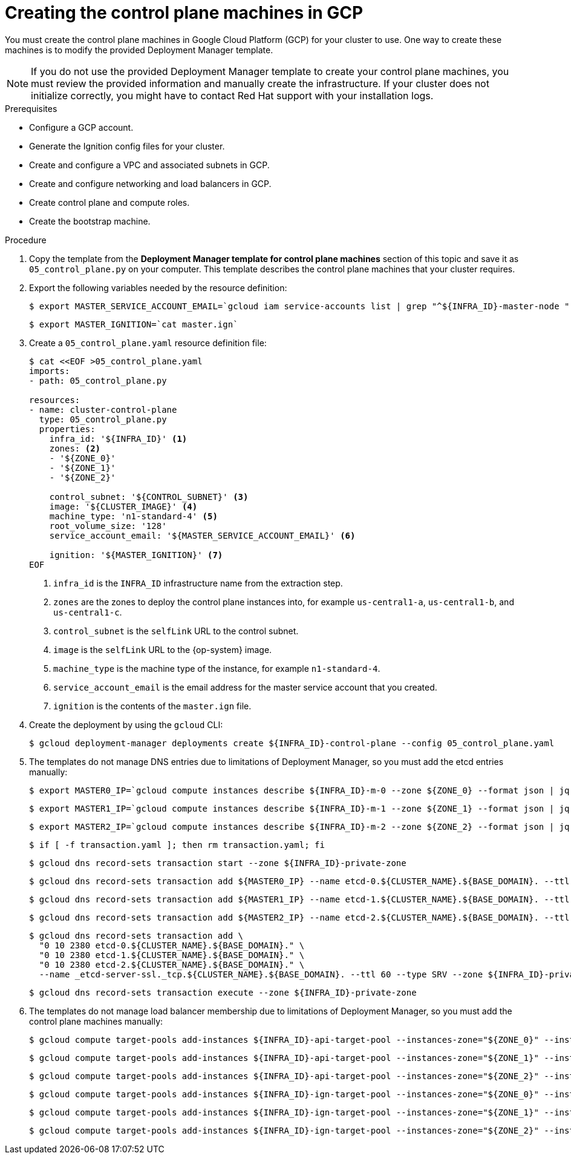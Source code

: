 // Module included in the following assemblies:
//
// * installing/installing_gcp/installing-gcp-user-infra.adoc
// * installing/installing_gcp/installing-restricted-networks-gcp.adoc
// * installing/installing_gcp/installing-gcp-user-infra-vpc.adoc

ifeval::["{context}" == "installing-gcp-user-infra-vpc"]
:shared-vpc:
endif::[]

[id="installation-creating-gcp-control-plane_{context}"]
= Creating the control plane machines in GCP

You must create the control plane machines in Google Cloud Platform (GCP) for
your cluster to use. One way to create these machines is to modify the
provided Deployment Manager template.

[NOTE]
====
If you do not use the provided Deployment Manager template to create your
control plane machines, you must review the provided information and manually
create the infrastructure. If your cluster does not initialize correctly, you
might have to contact Red Hat support with your installation logs.
====

.Prerequisites

* Configure a GCP account.
* Generate the Ignition config files for your cluster.
* Create and configure a VPC and associated subnets in GCP.
* Create and configure networking and load balancers in GCP.
* Create control plane and compute roles.
* Create the bootstrap machine.

.Procedure

. Copy the template from the *Deployment Manager template for control plane machines*
section of this topic and save it as `05_control_plane.py` on your computer.
This template describes the control plane machines that your cluster requires.

. Export the following variables needed by the resource definition:
+
[source,terminal]
----
$ export MASTER_SERVICE_ACCOUNT_EMAIL=`gcloud iam service-accounts list | grep "^${INFRA_ID}-master-node " | awk '{print $2}'`
----
+
[source,terminal]
----
$ export MASTER_IGNITION=`cat master.ign`
----

. Create a `05_control_plane.yaml` resource definition file:
+
[source,terminal]
----
$ cat <<EOF >05_control_plane.yaml
imports:
- path: 05_control_plane.py

resources:
- name: cluster-control-plane
  type: 05_control_plane.py
  properties:
    infra_id: '${INFRA_ID}' <1>
    zones: <2>
    - '${ZONE_0}'
    - '${ZONE_1}'
    - '${ZONE_2}'

    control_subnet: '${CONTROL_SUBNET}' <3>
    image: '${CLUSTER_IMAGE}' <4>
    machine_type: 'n1-standard-4' <5>
    root_volume_size: '128'
    service_account_email: '${MASTER_SERVICE_ACCOUNT_EMAIL}' <6>

    ignition: '${MASTER_IGNITION}' <7>
EOF
----
<1> `infra_id` is the `INFRA_ID` infrastructure name from the extraction step.
<2> `zones` are the zones to deploy the control plane instances into, for example `us-central1-a`, `us-central1-b`, and `us-central1-c`.
<3> `control_subnet` is the `selfLink` URL to the control subnet.
<4> `image` is the `selfLink` URL to the {op-system} image.
<5> `machine_type` is the machine type of the instance, for example `n1-standard-4`.
<6> `service_account_email` is the email address for the master service account that you created.
<7> `ignition` is the contents of the `master.ign` file.

. Create the deployment by using the `gcloud` CLI:
+
[source,terminal]
----
$ gcloud deployment-manager deployments create ${INFRA_ID}-control-plane --config 05_control_plane.yaml
----

. The templates do not manage DNS entries due to limitations of Deployment
Manager, so you must add the etcd entries manually:
+
ifndef::shared-vpc[]
[source,terminal]
----
$ export MASTER0_IP=`gcloud compute instances describe ${INFRA_ID}-m-0 --zone ${ZONE_0} --format json | jq -r .networkInterfaces[0].networkIP`
----
+
[source,terminal]
----
$ export MASTER1_IP=`gcloud compute instances describe ${INFRA_ID}-m-1 --zone ${ZONE_1} --format json | jq -r .networkInterfaces[0].networkIP`
----
+
[source,terminal]
----
$ export MASTER2_IP=`gcloud compute instances describe ${INFRA_ID}-m-2 --zone ${ZONE_2} --format json | jq -r .networkInterfaces[0].networkIP`
----
+
[source,terminal]
----
$ if [ -f transaction.yaml ]; then rm transaction.yaml; fi
----
+
[source,terminal]
----
$ gcloud dns record-sets transaction start --zone ${INFRA_ID}-private-zone
----
+
[source,terminal]
----
$ gcloud dns record-sets transaction add ${MASTER0_IP} --name etcd-0.${CLUSTER_NAME}.${BASE_DOMAIN}. --ttl 60 --type A --zone ${INFRA_ID}-private-zone
----
+
[source,terminal]
----
$ gcloud dns record-sets transaction add ${MASTER1_IP} --name etcd-1.${CLUSTER_NAME}.${BASE_DOMAIN}. --ttl 60 --type A --zone ${INFRA_ID}-private-zone
----
+
[source,terminal]
----
$ gcloud dns record-sets transaction add ${MASTER2_IP} --name etcd-2.${CLUSTER_NAME}.${BASE_DOMAIN}. --ttl 60 --type A --zone ${INFRA_ID}-private-zone
----
+
[source,terminal]
----
$ gcloud dns record-sets transaction add \
  "0 10 2380 etcd-0.${CLUSTER_NAME}.${BASE_DOMAIN}." \
  "0 10 2380 etcd-1.${CLUSTER_NAME}.${BASE_DOMAIN}." \
  "0 10 2380 etcd-2.${CLUSTER_NAME}.${BASE_DOMAIN}." \
  --name _etcd-server-ssl._tcp.${CLUSTER_NAME}.${BASE_DOMAIN}. --ttl 60 --type SRV --zone ${INFRA_ID}-private-zone
----
+
[source,terminal]
----
$ gcloud dns record-sets transaction execute --zone ${INFRA_ID}-private-zone
----
endif::shared-vpc[]
ifdef::shared-vpc[]
[source,terminal]
----
$ export MASTER0_IP=`gcloud compute instances describe ${INFRA_ID}-m-0 --zone ${ZONE_0} --format json | jq -r .networkInterfaces[0].networkIP`
----
+
[source,terminal]
----
$ export MASTER1_IP=`gcloud compute instances describe ${INFRA_ID}-m-1 --zone ${ZONE_1} --format json | jq -r .networkInterfaces[0].networkIP`
----
+
[source,terminal]
----
$ export MASTER2_IP=`gcloud compute instances describe ${INFRA_ID}-m-2 --zone ${ZONE_2} --format json | jq -r .networkInterfaces[0].networkIP`
----
+
[source,terminal]
----
$ if [ -f transaction.yaml ]; then rm transaction.yaml; fi
----
+
[source,terminal]
----
$ gcloud dns record-sets transaction start --zone ${INFRA_ID}-private-zone --project ${HOST_PROJECT} --account ${HOST_PROJECT_ACCOUNT}
----
+
[source,terminal]
----
$ gcloud dns record-sets transaction add ${MASTER0_IP} --name etcd-0.${CLUSTER_NAME}.${BASE_DOMAIN}. --ttl 60 --type A --zone ${INFRA_ID}-private-zone --project ${HOST_PROJECT} --account ${HOST_PROJECT_ACCOUNT}
----
+
[source,terminal]
----
$ gcloud dns record-sets transaction add ${MASTER1_IP} --name etcd-1.${CLUSTER_NAME}.${BASE_DOMAIN}. --ttl 60 --type A --zone ${INFRA_ID}-private-zone --project ${HOST_PROJECT} --account ${HOST_PROJECT_ACCOUNT}
----
+
[source,terminal]
----
$ gcloud dns record-sets transaction add ${MASTER2_IP} --name etcd-2.${CLUSTER_NAME}.${BASE_DOMAIN}. --ttl 60 --type A --zone ${INFRA_ID}-private-zone --project ${HOST_PROJECT} --account ${HOST_PROJECT_ACCOUNT}
----
+
[source,terminal]
----
$ gcloud dns record-sets transaction add \
  "0 10 2380 etcd-0.${CLUSTER_NAME}.${BASE_DOMAIN}." \
  "0 10 2380 etcd-1.${CLUSTER_NAME}.${BASE_DOMAIN}." \
  "0 10 2380 etcd-2.${CLUSTER_NAME}.${BASE_DOMAIN}." \
  --name _etcd-server-ssl._tcp.${CLUSTER_NAME}.${BASE_DOMAIN}. --ttl 60 --type SRV --zone ${INFRA_ID}-private-zone --project ${HOST_PROJECT} --account ${HOST_PROJECT_ACCOUNT}
----
+
[source,terminal]
----
$ gcloud dns record-sets transaction execute --zone ${INFRA_ID}-private-zone --project ${HOST_PROJECT} --account ${HOST_PROJECT_ACCOUNT}
----
endif::shared-vpc[]

ifndef::shared-vpc[]
. The templates do not manage load balancer membership due to limitations of Deployment
Manager, so you must add the control plane machines manually:
+
[source,terminal]
----
$ gcloud compute target-pools add-instances ${INFRA_ID}-api-target-pool --instances-zone="${ZONE_0}" --instances=${INFRA_ID}-m-0
----
+
[source,terminal]
----
$ gcloud compute target-pools add-instances ${INFRA_ID}-api-target-pool --instances-zone="${ZONE_1}" --instances=${INFRA_ID}-m-1
----
+
[source,terminal]
----
$ gcloud compute target-pools add-instances ${INFRA_ID}-api-target-pool --instances-zone="${ZONE_2}" --instances=${INFRA_ID}-m-2
----
+
[source,terminal]
----
$ gcloud compute target-pools add-instances ${INFRA_ID}-ign-target-pool --instances-zone="${ZONE_0}" --instances=${INFRA_ID}-m-0
----
+
[source,terminal]
----
$ gcloud compute target-pools add-instances ${INFRA_ID}-ign-target-pool --instances-zone="${ZONE_1}" --instances=${INFRA_ID}-m-1
----
+
[source,terminal]
----
$ gcloud compute target-pools add-instances ${INFRA_ID}-ign-target-pool --instances-zone="${ZONE_2}" --instances=${INFRA_ID}-m-2
----
endif::shared-vpc[]

ifdef::shared-vpc[]
. The templates do not manage load balancer membership due to limitations of Deployment
Manager, so you must add the control plane machines manually.
** For an internal cluster, use the following commands:
+
[source,terminal]
----
$ gcloud compute instance-groups unmanaged add-instances ${INFRA_ID}-master-${ZONE_0}-instance-group --zone=${ZONE_0} --instances=${INFRA_ID}-m-0
----
+
[source,terminal]
----
$ gcloud compute instance-groups unmanaged add-instances ${INFRA_ID}-master-${ZONE_1}-instance-group --zone=${ZONE_1} --instances=${INFRA_ID}-m-1
----
+
[source,terminal]
----
$ gcloud compute instance-groups unmanaged add-instances ${INFRA_ID}-master-${ZONE_2}-instance-group --zone=${ZONE_2} --instances=${INFRA_ID}-m-2
----

** For an external cluster, use the following commands:
+
[source,terminal]
----
$ gcloud compute instance-groups unmanaged add-instances ${INFRA_ID}-master-${ZONE_0}-instance-group --zone=${ZONE_0} --instances=${INFRA_ID}-m-0
----
+
[source,terminal]
----
$ gcloud compute instance-groups unmanaged add-instances ${INFRA_ID}-master-${ZONE_1}-instance-group --zone=${ZONE_1} --instances=${INFRA_ID}-m-1
----
+
[source,terminal]
----
$ gcloud compute instance-groups unmanaged add-instances ${INFRA_ID}-master-${ZONE_2}-instance-group --zone=${ZONE_2} --instances=${INFRA_ID}-m-2
----
+
[source,terminal]
----
$ gcloud compute target-pools add-instances ${INFRA_ID}-api-target-pool --instances-zone="${ZONE_0}" --instances=${INFRA_ID}-m-0
----
+
[source,terminal]
----
$ gcloud compute target-pools add-instances ${INFRA_ID}-api-target-pool --instances-zone="${ZONE_1}" --instances=${INFRA_ID}-m-1
----
+
[source,terminal]
----
$ gcloud compute target-pools add-instances ${INFRA_ID}-api-target-pool --instances-zone="${ZONE_2}" --instances=${INFRA_ID}-m-2
----
endif::shared-vpc[]

ifeval::["{context}" == "installing-gcp-user-infra-vpc"]
:!shared-vpc:
endif::[]
